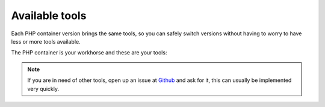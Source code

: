 .. _available_tools:

***************
Available tools
***************

Each PHP container version brings the same tools, so you can safely switch versions without having
to worry to have less or more tools available.

.. seealso:: :ref:`tutorial_work_inside_the_php_container`

The PHP container is your workhorse and these are your tools:

+----------------------+-----------------------------------------------------------------------------------+
| Binary               | Tool                                                                              |
+======================+===================================================================================+
| various binaries     | `awesome-ci <https://github.com/cytopia/awesome-ci>`_                             |
+----------------------+-----------------------------------------------------------------------------------+
| ``brew``             | `Linux brew <http://linuxbrew.sh>`_                                               |
+----------------------+-----------------------------------------------------------------------------------+
| ``composer``         | `Composer <https://getcomposer.org>`_                                             |
+----------------------+-----------------------------------------------------------------------------------+
| ``drush``            | `Drush <http://www.drush.org>`_                                                   |
+----------------------+-----------------------------------------------------------------------------------+
| ``drupal``           | `Drupal Console <https://drupalconsole.com>`_                                     |
+----------------------+-----------------------------------------------------------------------------------+
| ``eslint``           | `ESLint <https://eslint.org>`_                                                    |
+----------------------+-----------------------------------------------------------------------------------+
| ``git``              | `Git <https://git-scm.com>`_                                                      |
+----------------------+-----------------------------------------------------------------------------------+
| ``git-flow``         | `Git flow <https://github.com/nvie/gitflow>`_                                     |
+----------------------+-----------------------------------------------------------------------------------+
| ``gulp``             | `Gulp <https://gulpjs.com/>`_                                                     |
+----------------------+-----------------------------------------------------------------------------------+
| ``grunt``            | `Grunt <https://gruntjs.com>`_                                                    |
+----------------------+-----------------------------------------------------------------------------------+
| ``jsonlint``         | `JSON lint <https://github.com/zaach/jsonlint>`_                                  |
+----------------------+-----------------------------------------------------------------------------------+
| ``laravel``          | `Laravel installer <https://github.com/laravel/installer>`_                       |
+----------------------+-----------------------------------------------------------------------------------+
| ``mdl``              | `Markdown lint <https://github.com/markdownlint/markdownlint>`_                   |
+----------------------+-----------------------------------------------------------------------------------+
| ``mdlint``           | `MD Linter <https://github.com/ChrisWren/mdlint>`_                                |
+----------------------+-----------------------------------------------------------------------------------+
| ``mongo*``           | Various MongoDB client tools                                                      |
+----------------------+-----------------------------------------------------------------------------------+
| ``mysql*``           | Various MySQL client tools                                                        |
+----------------------+-----------------------------------------------------------------------------------+
| ``mysqldump-secure`` | `mysqldump-secure <https://mysqldump-secure.org>`_                                |
+----------------------+-----------------------------------------------------------------------------------+
| ``node``             | `Node <https://nodejs.org>`_                                                      |
+----------------------+-----------------------------------------------------------------------------------+
| ``npm``              | `NPM <https://www.npmjs.com>`_                                                    |
+----------------------+-----------------------------------------------------------------------------------+
| ``pg*``              | Various PostgreSQL client tools                                                   |
+----------------------+-----------------------------------------------------------------------------------+
| ``phalcon``          | `Phalcon DevTools <https://github.com/phalcon/phalcon-devtools>`_                 |
+----------------------+-----------------------------------------------------------------------------------+
| ``phpcs``            | `PHP CodeSniffer <https://github.com/squizlabs/PHP_CodeSniffer>`_                 |
+----------------------+-----------------------------------------------------------------------------------+
| ``phpcbf``           | `PHP Code Beautifier and Fixer <https://github.com/squizlabs/PHP_CodeSniffer>`_   |
+----------------------+-----------------------------------------------------------------------------------+
| ``redis*``           | Various Redis client tools                                                        |
+----------------------+-----------------------------------------------------------------------------------+
| ``sass``             | `Sass <http://sass-lang.com>`_                                                    |
+----------------------+-----------------------------------------------------------------------------------+
| ``scss-lint``        | `SCSS Lint <https://github.com/brigade/scss-lint>`_                               |
+----------------------+-----------------------------------------------------------------------------------+
| ``ssh``              | `OpenSSH <https://www.openssh.com/>`_                               |
+----------------------+-----------------------------------------------------------------------------------+
| ``symfony``          | `Symfony installer <https://github.com/symfony/symfony-installer>`_               |
+----------------------+-----------------------------------------------------------------------------------+
| ``tig``              | `Text-mode Interface for Git <https://github.com/jonas/tig>`_                     |
+----------------------+-----------------------------------------------------------------------------------+
| ``webpack``          | `Webpack <https://webpack.js.org>`_                                               |
+----------------------+-----------------------------------------------------------------------------------+
| ``wp``               | `Wordpress CLI <https://wp-cli.org>`_                                             |
+----------------------+-----------------------------------------------------------------------------------+
| ``yamllint``         | `Yamllint <https://github.com/adrienverge/yamllint>`_                             |
+----------------------+-----------------------------------------------------------------------------------+
| ``yarn``             | `Yarn <https://yarnpkg.com/en>`_                                                  |
+----------------------+-----------------------------------------------------------------------------------+

.. note::
    If you are in need of other tools, open up an issue at
    `Github <https://github.com/cytopia/devilbox/issues>`_ and ask for it,
    this can usually be implemented very quickly.

.. seealso::
    If you ever feel those tools are out-dated, simply update your Docker images.
    Docker images are built every night to ensure latest tools and security patches:
    :ref:`getting_started_update_the_docker_images`
